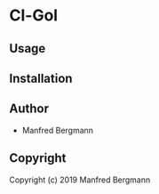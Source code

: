 * Cl-Gol 

** Usage

** Installation

** Author

+ Manfred Bergmann

** Copyright

Copyright (c) 2019 Manfred Bergmann
